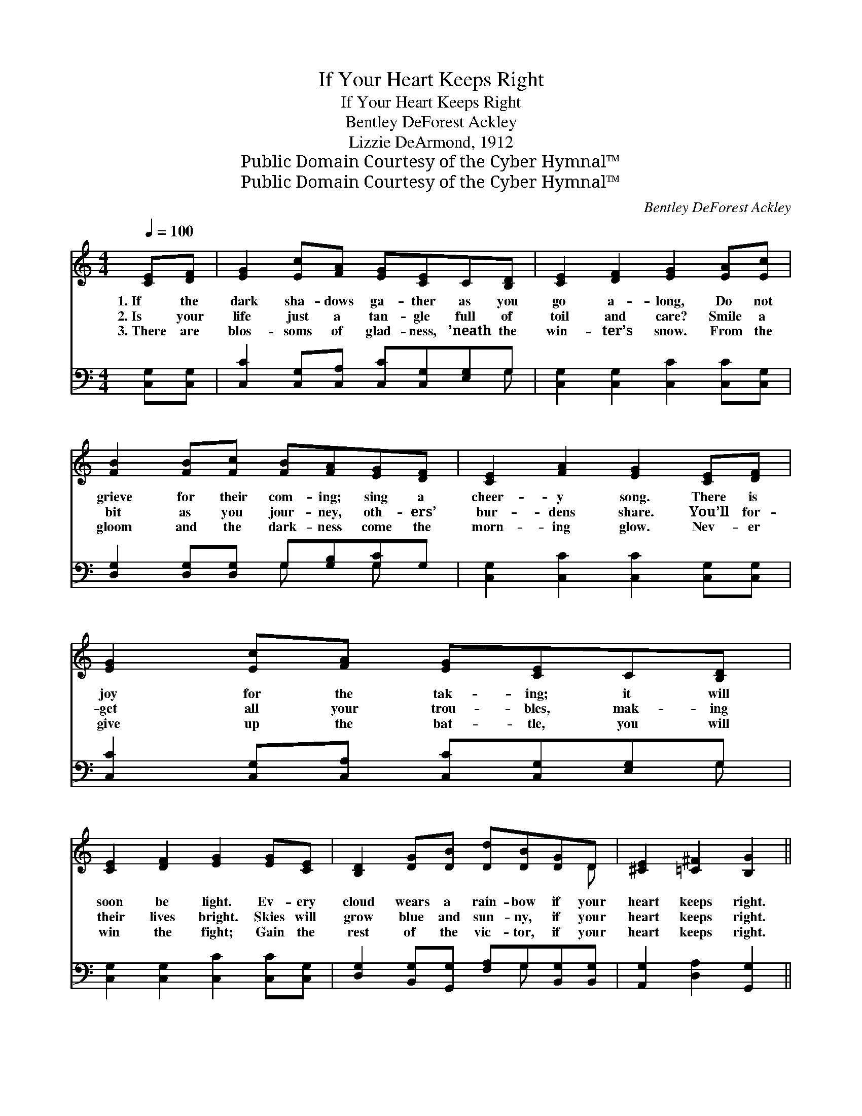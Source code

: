 X:1
T:If Your Heart Keeps Right
T:If Your Heart Keeps Right
T:Bentley DeForest Ackley
T:Lizzie DeArmond, 1912
T:Public Domain Courtesy of the Cyber Hymnal™
T:Public Domain Courtesy of the Cyber Hymnal™
C:Bentley DeForest Ackley
Z:Public Domain
Z:Courtesy of the Cyber Hymnal™
%%score ( 1 2 ) ( 3 4 )
L:1/8
Q:1/4=100
M:4/4
K:C
V:1 treble 
V:2 treble 
V:3 bass 
V:4 bass 
V:1
 [CE][DF] | [EG]2 [Ec][FA] [EG][CE]C[B,D] | [CE]2 [DF]2 [EG]2 [EA][Ec] | %3
w: 1.~If the|dark sha- dows ga- ther as you|go a- long, Do not|
w: 2.~Is your|life just a tan- gle full of|toil and care? Smile a|
w: 3.~There are|blos- soms of glad- ness, ’neath the|win- ter’s snow. From the|
 [FB]2 [FB][Fc] [FB][FA][EG][DF] | [CE]2 [FA]2 [EG]2 [CE][DF] | [EG]2 [Ec][FA] [EG][CE]C[B,D] | %6
w: grieve for their com- ing; sing a|cheer- y song. There is|joy for the tak- ing; it will|
w: bit as you jour- ney, oth- ers’|bur- dens share. You’ll for-|get all your trou- bles, mak- ing|
w: gloom and the dark- ness come the|morn- ing glow. Nev- er|give up the bat- tle, you will|
 [CE]2 [DF]2 [EG]2 [EG][CE] | [B,D]2 [DG][DB] [Dd][DB][DG]D | [^CE]2 [=C^F]2 [B,G]2 || %9
w: soon be light. Ev- ery|cloud wears a rain- bow if your|heart keeps right.|
w: their lives bright. Skies will|grow blue and sun- ny, if your|heart keeps right.|
w: win the fight; Gain the|rest of the vic- tor, if your|heart keeps right.|
"^Refrain" [B,G][B,F] | [B,A]2 [B,G]2 [B,D]2 [B,G][B,^F] | [CA]2 [CG]2 [CE]2 [EG][Ec] | %12
w: |||
w: If your|heart keeps right, if your|heart keeps right, There’s a|
w: |||
 [FB]2 [FB]2 [FB][FA][EG][DF] | [CE]2 [CA]2 [CG]2 [CG][C^F] | [DA]2 [DG]2 [B,D]2 [B,G][B,^F] | %15
w: |||
w: song of glad- ness in the|dark- est night. If your|heart keeps right, if your|
w: |||
 [CA]2 [CG]2 !fermata![Cc]2 C[CD] | [CE][CG][CB][CA] [CG][Cc][CG][CF] | [CE]2 [B,D]2 [G,C]2 |] %18
w: |||
w: heart keeps right, Ev- ery|cloud will wear a rain- bow, if your|heart keeps right.|
w: |||
V:2
 x2 | x8 | x8 | x8 | x8 | x8 | x8 | x7 D | x6 || x2 | x8 | x8 | x8 | x8 | x8 | x6 C x | x8 | x6 |] %18
V:3
 [C,G,][C,G,] | [C,C]2 [C,G,][C,A,] [C,C][C,G,][E,G,]G, | [C,G,]2 [C,G,]2 [C,C]2 [C,C][C,G,] | %3
w: ~ ~|~ ~ ~ ~ ~ ~ ~|~ ~ ~ ~ ~|
 [D,G,]2 [D,G,][D,G,] G,[G,B,][G,C]G, | [C,G,]2 [C,C]2 [C,C]2 [C,G,][C,G,] | %5
w: ~ ~ ~ ~ ~ ~ ~|~ ~ ~ ~ ~|
 [C,C]2 [C,G,][C,A,] [C,C][C,G,][E,G,]G, | [C,G,]2 [C,G,]2 [C,C]2 [C,C][C,G,] | %7
w: ~ ~ ~ ~ ~ ~ ~|~ ~ ~ ~ ~|
 [D,G,]2 [B,,G,][G,,G,] [F,A,]G,[B,,G,][B,,G,] | [A,,G,]2 [D,A,]2 [G,,G,]2 || [G,,G,][G,,G,] | %10
w: ~ ~ ~ ~ ~ ~ ~|~ ~ ~||
 [G,,F,]2 [G,,F,]2 [G,,F,]2 [G,,F,][G,,F,] | [C,E,]2 [C,E,]2 [C,G,]2 [C,C][C,G,] | %12
w: ||
 [D,G,]2 [D,G,]2 [G,D][G,B,][G,C]G, | [C,G,]2 [C,F,]2 [C,E,]2 [C,E,][C,E,] | %14
w: ||
 [G,,F,]2 [G,,F,]2 [G,,F,]2 [G,,F,][G,,F,] | [C,E,]2 [C,E,]2 !fermata![E,,E,]2 E,,[E,,F,,] | %16
w: ||
 [G,,G,][G,,E,][^F,,^D,][F,,D,] [G,,E,][G,,E,][E,,B,,][E,,A,,] | [E,,G,,]2 [D,,F,,]2 [B,,,E,,]2 |] %18
w: ||
V:4
 x2 | x7 G, | x8 | x4 G, x G, x | x8 | x7 G, | x8 | x5 G, x2 | x6 || x2 | x8 | x8 | x7 G, | x8 | %14
 x8 | x6 E,, x | x8 | x6 |] %18

